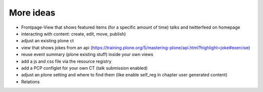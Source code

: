 ==========
More ideas
==========

-  Frontpage-View that shows featured items (for a specific amount of time)
   talks and twitterfeed on homepage
-  interacting with content: create, edit, move, publish)
-  adjust an existing plone ct
-  view that shows jokes from an api (https://training.plone.org/5/mastering-plone/api.html?highlight=joke#exercise)
-  reuse event summary (plone existing stuff) inside your own views
-  add a js and css file via the resource registry
-  add a PCP configlet for your own CT (talk submission enabled)
-  adjust an plone setting and where to find them (like enable self_reg
   in chapter user generated content)
-  Relations
